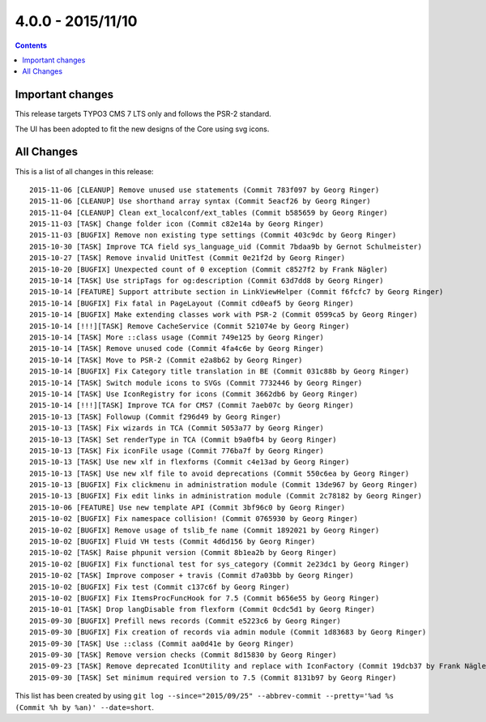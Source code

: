 4.0.0 - 2015/11/10
==================


..  contents::
    :depth: 1


Important changes
-----------------
This release targets TYPO3 CMS 7 LTS only and follows the PSR-2 standard.

The UI has been adopted to fit the new designs of the Core using svg icons.

All Changes
-----------
This is a list of all changes in this release: ::

        2015-11-06 [CLEANUP] Remove unused use statements (Commit 783f097 by Georg Ringer)
        2015-11-06 [CLEANUP] Use shorthand array syntax (Commit 5eacf26 by Georg Ringer)
        2015-11-04 [CLEANUP] Clean ext_localconf/ext_tables (Commit b585659 by Georg Ringer)
        2015-11-03 [TASK] Change folder icon (Commit c82e14a by Georg Ringer)
        2015-11-03 [BUGFIX] Remove non existing type settings (Commit 403c9dc by Georg Ringer)
        2015-10-30 [TASK] Improve TCA field sys_language_uid (Commit 7bdaa9b by Gernot Schulmeister)
        2015-10-27 [TASK] Remove invalid UnitTest (Commit 0e21f2d by Georg Ringer)
        2015-10-20 [BUGFIX] Unexpected count of 0 exception (Commit c8527f2 by Frank Nägler)
        2015-10-14 [TASK] Use stripTags for og:description (Commit 63d7dd8 by Georg Ringer)
        2015-10-14 [FEATURE] Support attribute section in LinkViewHelper (Commit f6fcfc7 by Georg Ringer)
        2015-10-14 [BUGFIX] Fix fatal in PageLayout (Commit cd0eaf5 by Georg Ringer)
        2015-10-14 [BUGFIX] Make extending classes work with PSR-2 (Commit 0599ca5 by Georg Ringer)
        2015-10-14 [!!!][TASK] Remove CacheService (Commit 521074e by Georg Ringer)
        2015-10-14 [TASK] More ::class usage (Commit 749e125 by Georg Ringer)
        2015-10-14 [TASK] Remove unused code (Commit 4fa4c6e by Georg Ringer)
        2015-10-14 [TASK] Move to PSR-2 (Commit e2a8b62 by Georg Ringer)
        2015-10-14 [BUGFIX] Fix Category title translation in BE (Commit 031c88b by Georg Ringer)
        2015-10-14 [TASK] Switch module icons to SVGs (Commit 7732446 by Georg Ringer)
        2015-10-14 [TASK] Use IconRegistry for icons (Commit 3662db6 by Georg Ringer)
        2015-10-14 [!!!][TASK] Improve TCA for CMS7 (Commit 7aeb07c by Georg Ringer)
        2015-10-13 [TASK] Followup (Commit f296d49 by Georg Ringer)
        2015-10-13 [TASK] Fix wizards in TCA (Commit 5053a77 by Georg Ringer)
        2015-10-13 [TASK] Set renderType in TCA (Commit b9a0fb4 by Georg Ringer)
        2015-10-13 [TASK] Fix iconFile usage (Commit 776ba7f by Georg Ringer)
        2015-10-13 [TASK] Use new xlf in flexforms (Commit c4e13ad by Georg Ringer)
        2015-10-13 [TASK] Use new xlf file to avoid deprecations (Commit 550c6ea by Georg Ringer)
        2015-10-13 [BUGFIX] Fix clickmenu in administration module (Commit 13de967 by Georg Ringer)
        2015-10-13 [BUGFIX] Fix edit links in administration module (Commit 2c78182 by Georg Ringer)
        2015-10-06 [FEATURE] Use new template API (Commit 3bf96c0 by Georg Ringer)
        2015-10-02 [BUGFIX] Fix namespace collision! (Commit 0765930 by Georg Ringer)
        2015-10-02 [BUGFIX] Remove usage of tslib_fe name (Commit 1892021 by Georg Ringer)
        2015-10-02 [BUGFIX] Fluid VH tests (Commit 4d6d156 by Georg Ringer)
        2015-10-02 [TASK] Raise phpunit version (Commit 8b1ea2b by Georg Ringer)
        2015-10-02 [BUGFIX] Fix functional test for sys_category (Commit 2e23dc1 by Georg Ringer)
        2015-10-02 [TASK] Improve composer + travis (Commit d7a03bb by Georg Ringer)
        2015-10-02 [BUGFIX] Fix test (Commit c137c6f by Georg Ringer)
        2015-10-02 [BUGFIX] Fix ItemsProcFuncHook for 7.5 (Commit b656e55 by Georg Ringer)
        2015-10-01 [TASK] Drop langDisable from flexform (Commit 0cdc5d1 by Georg Ringer)
        2015-09-30 [BUGFIX] Prefill news records (Commit e5223c6 by Georg Ringer)
        2015-09-30 [BUGFIX] Fix creation of records via admin module (Commit 1d83683 by Georg Ringer)
        2015-09-30 [TASK] Use ::class (Commit aa0d41e by Georg Ringer)
        2015-09-30 [TASK] Remove version checks (Commit 8d15830 by Georg Ringer)
        2015-09-23 [TASK] Remove deprecated IconUtility and replace with IconFactory (Commit 19dcb37 by Frank Nägler)
        2015-09-30 [TASK] Set minimum required version to 7.5 (Commit 8131b97 by Georg Ringer)


This list has been created by using ``git log --since="2015/09/25" --abbrev-commit --pretty='%ad %s (Commit %h by %an)' --date=short``.
